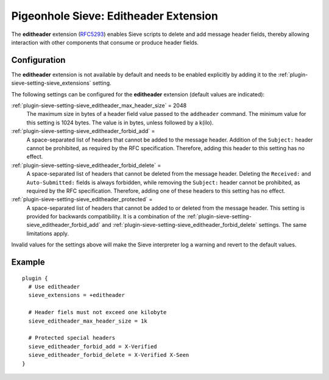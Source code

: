 .. _pigeonhole_extension_editheader:

======================================
Pigeonhole Sieve: Editheader Extension
======================================

The **editheader** extension
(`RFC5293 <http://tools.ietf.org/html/rfc5293/>`_) enables Sieve
scripts to delete and add message header fields, thereby allowing
interaction with other components that consume or produce header fields.

Configuration
-------------

The **editheader** extension is not available by default and needs to be
enabled explicitly by adding it to the :ref:`plugin-sieve-setting-sieve_extensions`  setting.

The following settings can be configured for the **editheader**
extension (default values are indicated):

:ref:`plugin-sieve-setting-sieve_editheader_max_header_size` = 2048
   The maximum size in bytes of a header field value passed to the
   ``addheader`` command. The minimum value for this setting is 1024
   bytes. The value is in bytes, unless followed by a k(ilo).

:ref:`plugin-sieve-setting-sieve_editheader_forbid_add` =
   A space-separated list of headers that cannot be added to the message
   header. Addition of the ``Subject:`` header cannot be prohibited, as
   required by the RFC specification. Therefore, adding this header to
   this setting has no effect.

:ref:`plugin-sieve-setting-sieve_editheader_forbid_delete` =
   A space-separated list of headers that cannot be deleted from the
   message header. Deleting the ``Received:`` and ``Auto-Submitted:``
   fields is always forbidden, while removing the ``Subject:`` header
   cannot be prohibited, as required by the RFC specification.
   Therefore, adding one of these headers to this setting has no effect.

:ref:`plugin-sieve-setting-sieve_editheader_protected` =
   A space-separated list of headers that cannot be added to or deleted
   from the message header. This setting is provided for backwards
   compatibility. It is a combination of the
   :ref:`plugin-sieve-setting-sieve_editheader_forbid_add` and
   :ref:`plugin-sieve-setting-sieve_editheader_forbid_delete` settings. The same limitations
   apply.

Invalid values for the settings above will make the Sieve interpreter
log a warning and revert to the default values.

Example
-------

::

   plugin {
     # Use editheader
     sieve_extensions = +editheader

     # Header fiels must not exceed one kilobyte
     sieve_editheader_max_header_size = 1k

     # Protected special headers
     sieve_editheader_forbid_add = X-Verified
     sieve_editheader_forbid_delete = X-Verified X-Seen
   }
